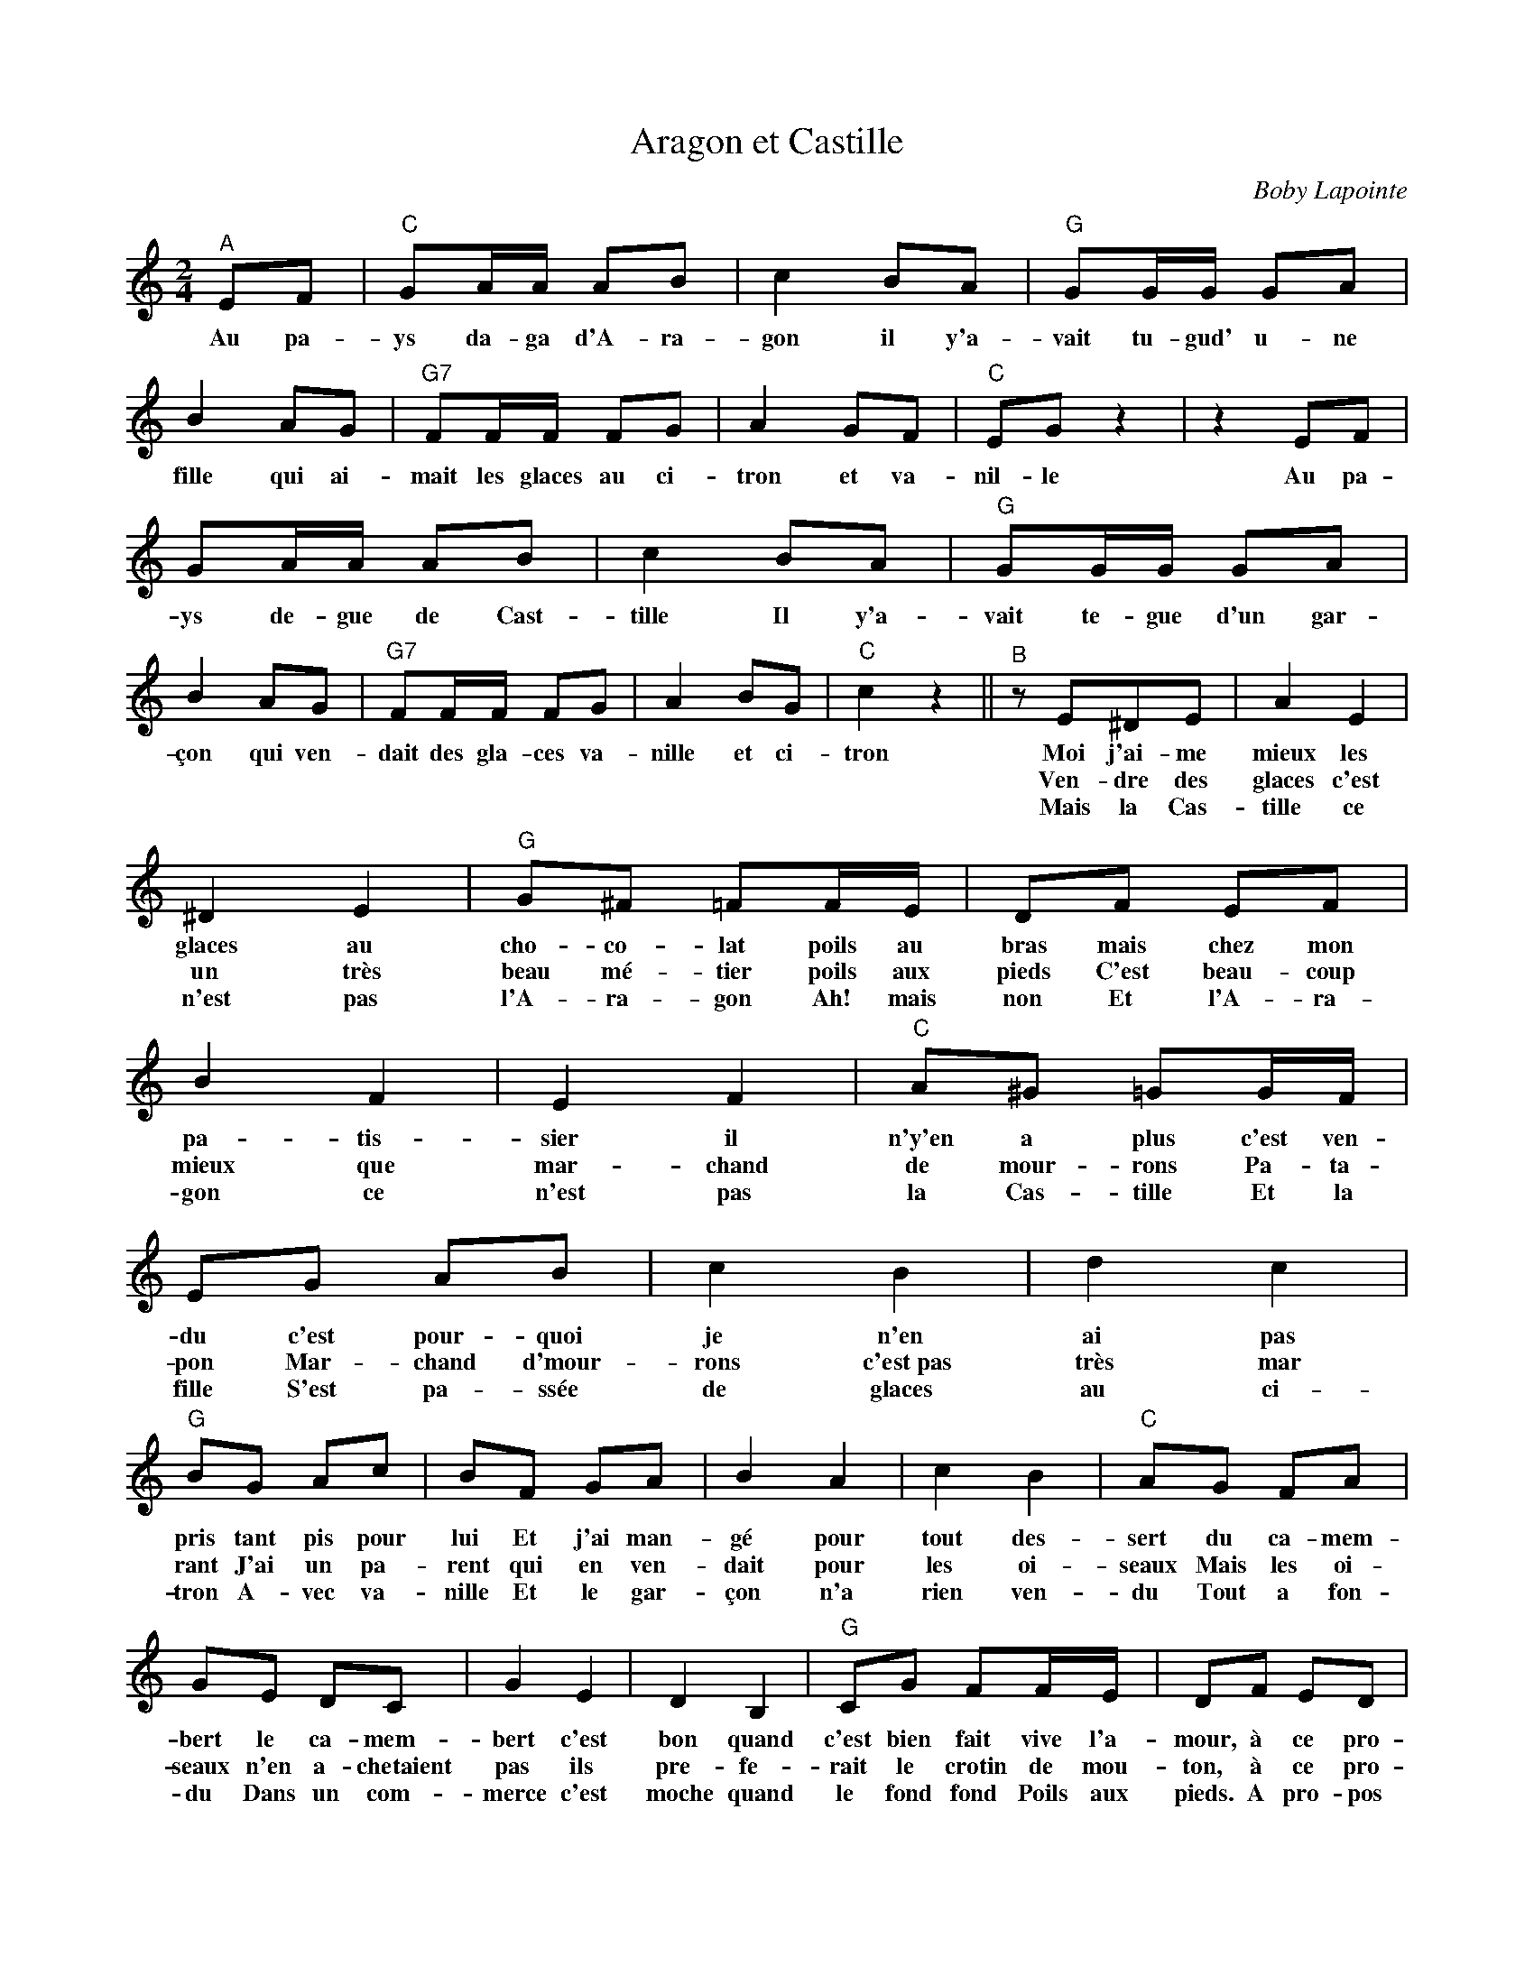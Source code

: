 X:1
T:Aragon et Castille
C:Boby Lapointe
Z:All Rights Reserved
L:1/8
M:2/4
K:C
V:1 treble 
V:1
"^A" EF |"C" GA/A/ AB | c2 BA |"G" GG/G/ GA | B2 AG |"G7" FF/F/ FG | A2 GF |"C" EG z2 | z2 EF | %9
w: Au pa-|ys da- ga d'A- ra-|gon il y'a-|vait tu- gud' u- ne|fille qui ai-|mait les glaces au ci-|tron et va-|nil- le|Au pa-|
w: |||||||||
w: |||||||||
 GA/A/ AB | c2 BA |"G" GG/G/ GA | B2 AG |"G7" FF/F/ FG | A2 BG |"C" c2 z2 ||"^B" z E^DE | A2 E2 | %18
w: ys de- gue de Cast-|tille Il y'a-|vait te- gue d'un gar-|çon qui ven-|dait des gla- ces va-|nille et ci-|tron|Moi j'ai- me|mieux les|
w: |||||||Ven- dre des|glaces c'est|
w: |||||||Mais la Cas-|tille ce|
 ^D2 E2 |"G" G^F =FF/E/ | DF EF | B2 F2 | E2 F2 |"C" A^G =GG/F/ | EG AB | c2 B2 | d2 c2 | %27
w: glaces au|cho- co- lat poils au|bras mais chez mon|pa- tis-|sier il|n'y'en a plus c'est ven-|du c'est pour- quoi|je n'en|ai pas|
w: un très|beau mé- tier poils aux|pieds C'est beau- coup|mieux que|mar- chand|de mour- rons Pa- ta-|pon Mar- chand d'mour-|rons c'est~pas|très mar|
w: n'est pas|l'A- ra- gon Ah! mais|non Et l'A- ra-|gon ce|n'est pas|la Cas- tille Et la|fille S'est pa- ssée|de glaces|au ci-|
"G" BG Ac | BF GA | B2 A2 | c2 B2 |"C" AG FA | GE DC | G2 E2 | D2 B,2 |"G" CG FF/E/ | DF ED | %37
w: pris tant pis pour|lui Et j'ai man-|gé pour|tout des-|sert du ca- mem-|bert le ca- mem-|bert c'est|bon quand|c'est bien fait vive l'a-|mour, à ce pro-|
w: rant J'ai un pa-|rent qui en ven-|dait pour|les oi-|seaux Mais les oi-|seaux n'en a- chetaient|pas ils|pre- fe-|rait le crotin de mou-|ton, à ce pro-|
w: tron A- vec va-|nille Et le gar-|çon n'a|rien ven-|du Tout a fon-|du Dans un com-|merce c'est|moche quand|le fond fond Poils aux|pieds. A pro- pos|
 A2 F2 | ED A^A | B4- | B z || %41
w: pos rev'-|nons à nos mou-|tons|_|
w: pos rev'-|nons à nos a-|gneaux|_|
w: d'pied chan-|tons jus- qu'à de-|main|_|

